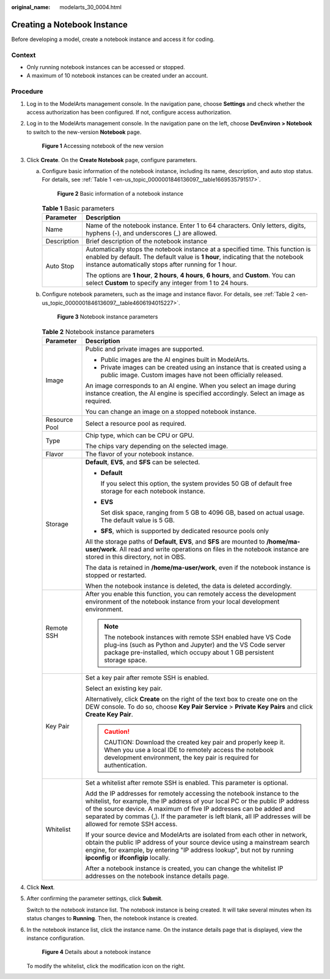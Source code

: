 :original_name: modelarts_30_0004.html

.. _modelarts_30_0004:

Creating a Notebook Instance
============================

Before developing a model, create a notebook instance and access it for coding.

Context
-------

-  Only running notebook instances can be accessed or stopped.
-  A maximum of 10 notebook instances can be created under an account.

Procedure
---------

#. Log in to the ModelArts management console. In the navigation pane, choose **Settings** and check whether the access authorization has been configured. If not, configure access authorization.

#. Log in to the ModelArts management console. In the navigation pane on the left, choose **DevEnviron > Notebook** to switch to the new-version **Notebook** page.


   .. figure:: /_static/images/en-us_image_0000001853035117.png
      :alt: **Figure 1** Accessing notebook of the new version

      **Figure 1** Accessing notebook of the new version

#. Click **Create**. On the **Create Notebook** page, configure parameters.

   a. Configure basic information of the notebook instance, including its name, description, and auto stop status. For details, see :ref:`Table 1 <en-us_topic_0000001846136097__table1669535791517>`.


      .. figure:: /_static/images/en-us_image_0000001806156600.png
         :alt: **Figure 2** Basic information of a notebook instance

         **Figure 2** Basic information of a notebook instance

      .. _en-us_topic_0000001846136097__table1669535791517:

      .. table:: **Table 1** Basic parameters

         +-----------------------------------+--------------------------------------------------------------------------------------------------------------------------------------------------------------------------------------------------------------------------+
         | Parameter                         | Description                                                                                                                                                                                                              |
         +===================================+==========================================================================================================================================================================================================================+
         | Name                              | Name of the notebook instance. Enter 1 to 64 characters. Only letters, digits, hyphens (-), and underscores (_) are allowed.                                                                                             |
         +-----------------------------------+--------------------------------------------------------------------------------------------------------------------------------------------------------------------------------------------------------------------------+
         | Description                       | Brief description of the notebook instance                                                                                                                                                                               |
         +-----------------------------------+--------------------------------------------------------------------------------------------------------------------------------------------------------------------------------------------------------------------------+
         | Auto Stop                         | Automatically stops the notebook instance at a specified time. This function is enabled by default. The default value is **1 hour**, indicating that the notebook instance automatically stops after running for 1 hour. |
         |                                   |                                                                                                                                                                                                                          |
         |                                   | The options are **1 hour**, **2 hours**, **4 hours**, **6 hours**, and **Custom**. You can select **Custom** to specify any integer from 1 to 24 hours.                                                                  |
         +-----------------------------------+--------------------------------------------------------------------------------------------------------------------------------------------------------------------------------------------------------------------------+

   b. Configure notebook parameters, such as the image and instance flavor. For details, see :ref:`Table 2 <en-us_topic_0000001846136097__table4606194015227>`.


      .. figure:: /_static/images/en-us_image_0000001806316500.png
         :alt: **Figure 3** Notebook instance parameters

         **Figure 3** Notebook instance parameters

      .. _en-us_topic_0000001846136097__table4606194015227:

      .. table:: **Table 2** Notebook instance parameters

         +-----------------------------------+--------------------------------------------------------------------------------------------------------------------------------------------------------------------------------------------------------------------------------------------------------------------------------------------------------------------------------------------------+
         | Parameter                         | Description                                                                                                                                                                                                                                                                                                                                      |
         +===================================+==================================================================================================================================================================================================================================================================================================================================================+
         | Image                             | Public and private images are supported.                                                                                                                                                                                                                                                                                                         |
         |                                   |                                                                                                                                                                                                                                                                                                                                                  |
         |                                   | -  Public images are the AI engines built in ModelArts.                                                                                                                                                                                                                                                                                          |
         |                                   | -  Private images can be created using an instance that is created using a public image. Custom images have not been officially released.                                                                                                                                                                                                        |
         |                                   |                                                                                                                                                                                                                                                                                                                                                  |
         |                                   | An image corresponds to an AI engine. When you select an image during instance creation, the AI engine is specified accordingly. Select an image as required.                                                                                                                                                                                    |
         |                                   |                                                                                                                                                                                                                                                                                                                                                  |
         |                                   | You can change an image on a stopped notebook instance.                                                                                                                                                                                                                                                                                          |
         +-----------------------------------+--------------------------------------------------------------------------------------------------------------------------------------------------------------------------------------------------------------------------------------------------------------------------------------------------------------------------------------------------+
         | Resource Pool                     | Select a resource pool as required.                                                                                                                                                                                                                                                                                                              |
         +-----------------------------------+--------------------------------------------------------------------------------------------------------------------------------------------------------------------------------------------------------------------------------------------------------------------------------------------------------------------------------------------------+
         | Type                              | Chip type, which can be CPU or GPU.                                                                                                                                                                                                                                                                                                              |
         |                                   |                                                                                                                                                                                                                                                                                                                                                  |
         |                                   | The chips vary depending on the selected image.                                                                                                                                                                                                                                                                                                  |
         +-----------------------------------+--------------------------------------------------------------------------------------------------------------------------------------------------------------------------------------------------------------------------------------------------------------------------------------------------------------------------------------------------+
         | Flavor                            | The flavor of your notebook instance.                                                                                                                                                                                                                                                                                                            |
         +-----------------------------------+--------------------------------------------------------------------------------------------------------------------------------------------------------------------------------------------------------------------------------------------------------------------------------------------------------------------------------------------------+
         | Storage                           | **Default**, **EVS**, and **SFS** can be selected.                                                                                                                                                                                                                                                                                               |
         |                                   |                                                                                                                                                                                                                                                                                                                                                  |
         |                                   | -  **Default**                                                                                                                                                                                                                                                                                                                                   |
         |                                   |                                                                                                                                                                                                                                                                                                                                                  |
         |                                   |    If you select this option, the system provides 50 GB of default free storage for each notebook instance.                                                                                                                                                                                                                                      |
         |                                   |                                                                                                                                                                                                                                                                                                                                                  |
         |                                   | -  **EVS**                                                                                                                                                                                                                                                                                                                                       |
         |                                   |                                                                                                                                                                                                                                                                                                                                                  |
         |                                   |    Set disk space, ranging from 5 GB to 4096 GB, based on actual usage. The default value is 5 GB.                                                                                                                                                                                                                                               |
         |                                   |                                                                                                                                                                                                                                                                                                                                                  |
         |                                   | -  **SFS**, which is supported by dedicated resource pools only                                                                                                                                                                                                                                                                                  |
         |                                   |                                                                                                                                                                                                                                                                                                                                                  |
         |                                   | All the storage paths of **Default**, **EVS**, and **SFS** are mounted to **/home/ma-user/work**. All read and write operations on files in the notebook instance are stored in this directory, not in OBS.                                                                                                                                      |
         |                                   |                                                                                                                                                                                                                                                                                                                                                  |
         |                                   | The data is retained in **/home/ma-user/work**, even if the notebook instance is stopped or restarted.                                                                                                                                                                                                                                           |
         |                                   |                                                                                                                                                                                                                                                                                                                                                  |
         |                                   | When the notebook instance is deleted, the data is deleted accordingly.                                                                                                                                                                                                                                                                          |
         +-----------------------------------+--------------------------------------------------------------------------------------------------------------------------------------------------------------------------------------------------------------------------------------------------------------------------------------------------------------------------------------------------+
         | Remote SSH                        | After you enable this function, you can remotely access the development environment of the notebook instance from your local development environment.                                                                                                                                                                                            |
         |                                   |                                                                                                                                                                                                                                                                                                                                                  |
         |                                   | .. note::                                                                                                                                                                                                                                                                                                                                        |
         |                                   |                                                                                                                                                                                                                                                                                                                                                  |
         |                                   |    The notebook instances with remote SSH enabled have VS Code plug-ins (such as Python and Jupyter) and the VS Code server package pre-installed, which occupy about 1 GB persistent storage space.                                                                                                                                             |
         +-----------------------------------+--------------------------------------------------------------------------------------------------------------------------------------------------------------------------------------------------------------------------------------------------------------------------------------------------------------------------------------------------+
         | Key Pair                          | Set a key pair after remote SSH is enabled.                                                                                                                                                                                                                                                                                                      |
         |                                   |                                                                                                                                                                                                                                                                                                                                                  |
         |                                   | Select an existing key pair.                                                                                                                                                                                                                                                                                                                     |
         |                                   |                                                                                                                                                                                                                                                                                                                                                  |
         |                                   | Alternatively, click **Create** on the right of the text box to create one on the DEW console. To do so, choose **Key Pair Service** > **Private Key Pairs** and click **Create Key Pair**.                                                                                                                                                      |
         |                                   |                                                                                                                                                                                                                                                                                                                                                  |
         |                                   | .. caution::                                                                                                                                                                                                                                                                                                                                     |
         |                                   |                                                                                                                                                                                                                                                                                                                                                  |
         |                                   |    CAUTION:                                                                                                                                                                                                                                                                                                                                      |
         |                                   |    Download the created key pair and properly keep it. When you use a local IDE to remotely access the notebook development environment, the key pair is required for authentication.                                                                                                                                                            |
         +-----------------------------------+--------------------------------------------------------------------------------------------------------------------------------------------------------------------------------------------------------------------------------------------------------------------------------------------------------------------------------------------------+
         | Whitelist                         | Set a whitelist after remote SSH is enabled. This parameter is optional.                                                                                                                                                                                                                                                                         |
         |                                   |                                                                                                                                                                                                                                                                                                                                                  |
         |                                   | Add the IP addresses for remotely accessing the notebook instance to the whitelist, for example, the IP address of your local PC or the public IP address of the source device. A maximum of five IP addresses can be added and separated by commas (,). If the parameter is left blank, all IP addresses will be allowed for remote SSH access. |
         |                                   |                                                                                                                                                                                                                                                                                                                                                  |
         |                                   | If your source device and ModelArts are isolated from each other in network, obtain the public IP address of your source device using a mainstream search engine, for example, by entering "IP address lookup", but not by running **ipconfig** or **ifconfigip** locally.                                                                       |
         |                                   |                                                                                                                                                                                                                                                                                                                                                  |
         |                                   | After a notebook instance is created, you can change the whitelist IP addresses on the notebook instance details page.                                                                                                                                                                                                                           |
         +-----------------------------------+--------------------------------------------------------------------------------------------------------------------------------------------------------------------------------------------------------------------------------------------------------------------------------------------------------------------------------------------------+

#. Click **Next**.

#. After confirming the parameter settings, click **Submit**.

   Switch to the notebook instance list. The notebook instance is being created. It will take several minutes when its status changes to **Running**. Then, the notebook instance is created.

#. In the notebook instance list, click the instance name. On the instance details page that is displayed, view the instance configuration.


   .. figure:: /_static/images/en-us_image_0000001806157356.png
      :alt: **Figure 4** Details about a notebook instance

      **Figure 4** Details about a notebook instance

   To modify the whitelist, click the modification icon on the right.
